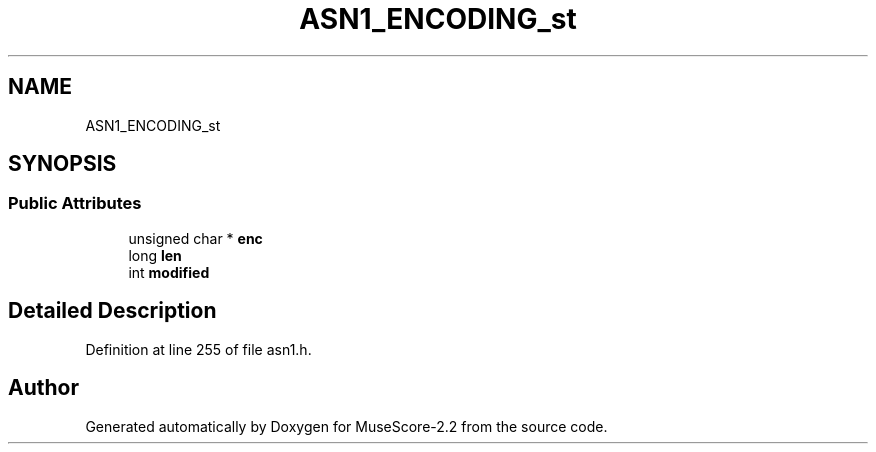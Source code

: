 .TH "ASN1_ENCODING_st" 3 "Mon Jun 5 2017" "MuseScore-2.2" \" -*- nroff -*-
.ad l
.nh
.SH NAME
ASN1_ENCODING_st
.SH SYNOPSIS
.br
.PP
.SS "Public Attributes"

.in +1c
.ti -1c
.RI "unsigned char * \fBenc\fP"
.br
.ti -1c
.RI "long \fBlen\fP"
.br
.ti -1c
.RI "int \fBmodified\fP"
.br
.in -1c
.SH "Detailed Description"
.PP 
Definition at line 255 of file asn1\&.h\&.

.SH "Author"
.PP 
Generated automatically by Doxygen for MuseScore-2\&.2 from the source code\&.
